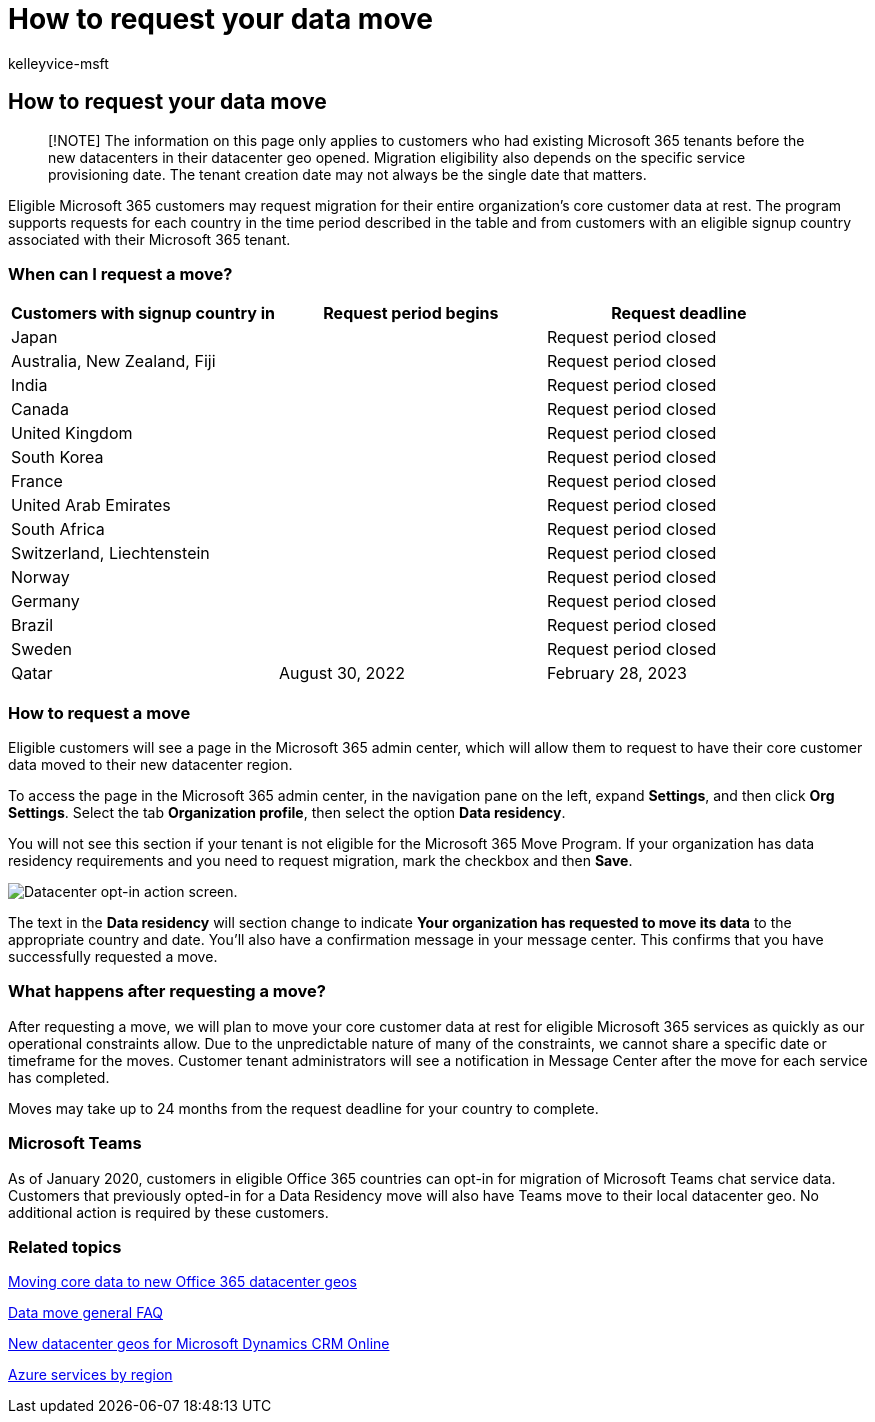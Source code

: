 = How to request your data move
:audience: ITPro
:author: kelleyvice-msft
:description: Existing Office 365 customers must submit a request before the deadline for their country to have their Microsoft 365 services data moved to their new geo.
:f1.keywords: ["NOCSH"]
:manager: scotv
:ms.assetid: 5bb64310-36fc-473d-b791-a0176f21707f
:ms.author: kvice
:ms.custom: seo-marvel-apr2020
:ms.date: 06/02/2022
:ms.localizationpriority: medium
:ms.service: microsoft-365-enterprise
:ms.topic: article
:search.appverid: ["MET150"]

== How to request your data move

____
[!NOTE] The information on this page only applies to customers who had existing Microsoft 365 tenants before the new datacenters in their datacenter geo opened.
Migration eligibility also depends on the specific service provisioning date.
The tenant creation date may not always be the single date that matters.
____

Eligible Microsoft 365 customers may request migration for their entire organization's core customer data at rest.
The program supports requests for each country in the time period described in the table and from customers with an eligible signup country associated with their Microsoft 365 tenant.

=== When can I request a move?

|===
| Customers with signup country in | Request period begins | Request deadline

| Japan
|
| Request period closed

| Australia, New Zealand, Fiji
|
| Request period closed

| India
|
| Request period closed

| Canada
|
| Request period closed

| United Kingdom
|
| Request period closed

| South Korea
|
| Request period closed

| France
|
| Request period closed

| United Arab Emirates
|
| Request period closed

| South Africa
|
| Request period closed

| Switzerland, Liechtenstein
|
| Request period closed

| Norway
|
| Request period closed

| Germany
|
| Request period closed

| Brazil
|
| Request period closed

| Sweden
|
| Request period closed

| Qatar
| August 30, 2022
| February 28, 2023
|===

=== How to request a move

Eligible customers will see a page in the Microsoft 365 admin center, which will allow them to request to have their core customer data moved to their new datacenter region.

To access the page in the Microsoft 365 admin center, in the navigation pane on the left, expand *Settings*, and then click *Org Settings*.
Select the tab *Organization profile*, then select the option *Data residency*.

You will not see this section if your tenant is not eligible for the Microsoft 365 Move Program.
If your organization has data residency requirements and you need to request migration, mark the checkbox and then *Save*.

image::../media/dataresidencyflyoutae.jpg[Datacenter opt-in action screen.]

The text in the *Data residency* will section change to indicate *Your organization has requested to move its data* to the appropriate country and date.
You'll also have a confirmation message in your message center.
This confirms that you have successfully requested a move.

=== What happens after requesting a move?

After requesting a move, we will plan to move your core customer data at rest for eligible Microsoft 365 services as quickly as our operational constraints allow.
Due to the unpredictable nature of many of the constraints, we cannot share a specific date or timeframe for the moves.
Customer tenant administrators will see a notification in Message Center after the move for each service has completed.

Moves may take up to 24 months from the request deadline for your country to complete.

=== Microsoft Teams

As of January 2020, customers in eligible Office 365 countries can opt-in for migration of Microsoft Teams chat service data.
Customers that previously opted-in for a Data Residency move will also have Teams move to their local datacenter geo.
No additional action is required by these customers.

=== Related topics

xref:moving-data-to-new-datacenter-geos.adoc[Moving core data to new Office 365 datacenter geos]

xref:data-move-faq.adoc[Data move general FAQ]

link:/power-platform/admin/new-datacenter-regions[New datacenter geos for Microsoft Dynamics CRM Online]

https://azure.microsoft.com/regions/[Azure services by region]
